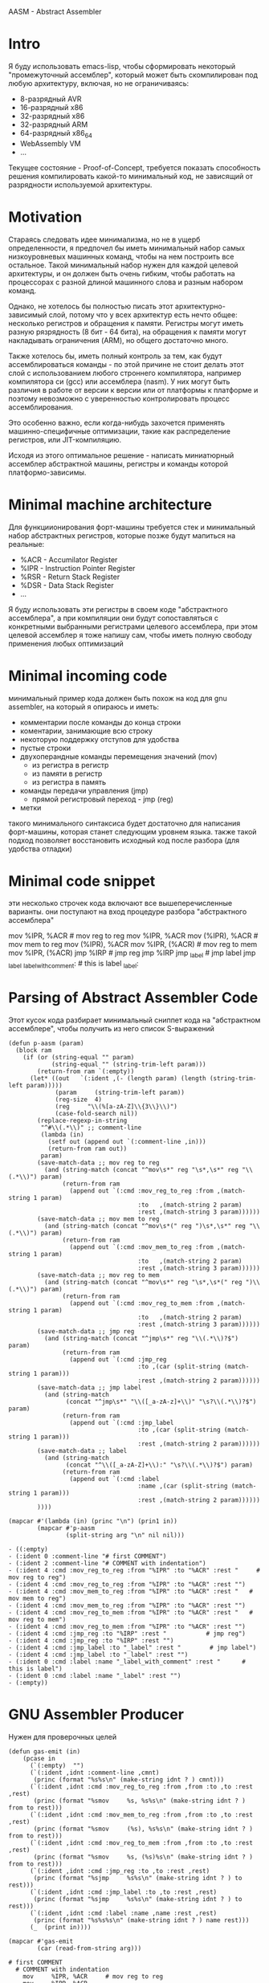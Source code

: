 #+STARTUP: showall indent hidestars

AASM - Abstract Assembler

* Intro

Я буду использовать emacs-lisp, чтобы сформировать некоторый
"промежуточный ассемблер", который может быть скомпилирован под любую
архитектуру, включая, но не ограничиваясь:
- 8-разрядный AVR
- 16-разрядный x86
- 32-разрядный x86
- 32-разрядный ARM
- 64-разрядный x86_64
- WebAssembly VM
- ...

Текущее состояние - Proof-of-Concept, требуется показать способность
решения компилировать какой-то минимальный код, не зависящий от
разрядности используемой архитектуры.

* Motivation

Стараясь следовать идее минимализма, но не в ущерб определенности, я
предпочел бы иметь минимальный набор самых низкоуровневых машинных
команд, чтобы на нем построить все остальное. Такой минимальный набор
нужен для каждой целевой архитектуры, и он должен быть очень гибким,
чтобы работать на процессорах с разной длиной машинного слова и разным
набором команд.

Однако, не хотелось бы полностью писать этот архитектурно-зависимый слой,
потому что у всех архитектур есть нечто общее: несколько регистров и
обращения к памяти. Регистры могут иметь разную рязрядность (8 бит - 64
бита), на обращения к памяти могут накладывать ограничения (ARM), но
общего достаточно много.

Также хотелось бы, иметь полный контроль за тем, как будут
ассемблироваться команды - по этой причине не стоит делать этот слой с
использованием любого строннего компилятора, например компилятора си
(gcc) или ассемблера (nasm). У них могут быть различия в работе от версии
к версии или от платформы к платформе и поэтому невозможно с уверенностью
контролировать процесс ассемблирования.

Это особенно важно, если когда-нибудь захочется применять
машинно-специфичные оптимизации, такие как распределение регистров, или
JIT-компиляцию.

Исходя из этого оптимальное решение - написать миниатюрный ассемблер
абстрактной машины, регистры и команды которой платформо-зависимы.

* Minimal machine architecture

Для функциионирования форт-машины требуется стек и минимальный набор
абстрактных регистров, которые позже будут мапиться на реальные:
- %ACR - Accumilator Register
- %IPR - Instruction Pointer Register
- %RSR - Return Stack Register
- %DSR - Data Stack Register
- ...

Я буду использовать эти регистры в своем коде "абстрактного ассемблера",
а при компиляции они будут сопоставляться с конкретными выбранными
регистрами целевого ассемблера, при этом целевой ассемблер я тоже напишу
сам, чтобы иметь полную свободу применения любых оптимизаций

* Minimal incoming code

минимальный пример кода должен быть похож на код для gnu assembler, на
который я опираюсь и иметь:
- комментарии после команды до конца строки
- коментарии, занимающие всю строку
- некоторую поддержку отступов для удобства
- пустые строки
- двухоперандные команды перемещения значений (mov)
  - из регистра в регистр
  - из памяти в регистр
  - из регистра в память
- команды передачи управления (jmp)
  - прямой регистровый переход - jmp (reg)
- метки

такого минимального синтаксиса будет достаточно для написания
форт-машины, которая станет следующим уровнем языка. также такой подход
позволяет восстановить исходный код после разбора (для удобства отладки)

* Minimal code snippet

эти несколько строчек кода включают все вышеперечисленные варианты. они
поступают на вход процедуре разбора "абстрактного ассемблера"

#+name: min_aasm
#+begin_example asm

  # first COMMENT
    # COMMENT with indentation
      mov     %IPR, %ACR     # mov reg to reg
      mov     %IPR, %ACR
      mov     (%IPR), %ACR   # mov mem to reg
      mov     (%IPR), %ACR
      mov     %IPR, (%ACR)   # mov reg to mem
      mov     %IPR, (%ACR)
      jmp     %IRP           # jmp reg
      jmp     %IRP
      jmp     _label         # jmp label
      jmp     _label
  _label_with_comment:       # this is label
  _label:
#+END_EXAMPLE

* Parsing of Abstract Assembler Code

Этот кусок кода разбирает минимальный сниппет кода на "абстрактном
ассемблере", чтобы получить из него список S-выражений

#+NAME: p_aasm
#+BEGIN_SRC elisp :var arg=min_aasm :results value list pp
  (defun p-aasm (param)
    (block ram
      (if (or (string-equal "" param)
              (string-equal "" (string-trim-left param)))
          (return-from ram `(:empty))
        (let* ((out   `(:ident ,(- (length param) (length (string-trim-left param)))))
               (param     (string-trim-left param))
               (reg-size  4)
               (reg     "\\(%[a-zA-Z]\\{3\\}\\)")
               (case-fold-search nil))
          (replace-regexp-in-string
           "^#\\(.*\\)" ;; comment-line
           (lambda (in)
             (setf out (append out `(:comment-line ,in)))
             (return-from ram out))
           param)
          (save-match-data ;; mov reg to reg
            (and (string-match (concat "^mov\s*" reg "\s*,\s*" reg "\\(.*\\)") param)
                 (return-from ram
                   (append out `(:cmd :mov_reg_to_reg :from ,(match-string 1 param)
                                      :to   ,(match-string 2 param)
                                      :rest ,(match-string 3 param))))))
          (save-match-data ;; mov mem to reg
            (and (string-match (concat "^mov\s*(" reg ")\s*,\s*" reg "\\(.*\\)") param)
                 (return-from ram
                   (append out `(:cmd :mov_mem_to_reg :from ,(match-string 1 param)
                                      :to   ,(match-string 2 param)
                                      :rest ,(match-string 3 param))))))
          (save-match-data ;; mov reg to mem
            (and (string-match (concat "^mov\s*" reg "\s*,\s*(" reg ")\\(.*\\)") param)
                 (return-from ram
                   (append out `(:cmd :mov_reg_to_mem :from ,(match-string 1 param)
                                      :to   ,(match-string 2 param)
                                      :rest ,(match-string 3 param))))))
          (save-match-data ;; jmp reg
            (and (string-match (concat "^jmp\s*" reg "\\(.*\\)?$") param)
                 (return-from ram
                   (append out `(:cmd :jmp_reg
                                      :to ,(car (split-string (match-string 1 param)))
                                      :rest ,(match-string 2 param))))))
          (save-match-data ;; jmp label
            (and (string-match
                  (concat "^jmp\s*" "\\([_a-zA-z]+\\)" "\s?\\(.*\\)?$") param)
                 (return-from ram
                   (append out `(:cmd :jmp_label
                                      :to ,(car (split-string (match-string 1 param)))
                                      :rest ,(match-string 2 param))))))
          (save-match-data ;; label
            (and (string-match
                  (concat "^\\([_a-zA-Z]+\\):" "\s?\\(.*\\)?$") param)
                 (return-from ram
                   (append out `(:cmd :label
                                      :name ,(car (split-string (match-string 1 param)))
                                      :rest ,(match-string 2 param))))))
          ))))

  (mapcar #'(lambda (in) (princ "\n") (prin1 in))
          (mapcar #'p-aasm
                  (split-string arg "\n" nil nil)))
#+END_SRC

#+results: p_aasm
#+begin_example
- ((:empty)
- (:ident 0 :comment-line "# first COMMENT")
- (:ident 2 :comment-line "# COMMENT with indentation")
- (:ident 4 :cmd :mov_reg_to_reg :from "%IPR" :to "%ACR" :rest "     # mov reg to reg")
- (:ident 4 :cmd :mov_reg_to_reg :from "%IPR" :to "%ACR" :rest "")
- (:ident 4 :cmd :mov_mem_to_reg :from "%IPR" :to "%ACR" :rest "   # mov mem to reg")
- (:ident 4 :cmd :mov_mem_to_reg :from "%IPR" :to "%ACR" :rest "")
- (:ident 4 :cmd :mov_reg_to_mem :from "%IPR" :to "%ACR" :rest "   # mov reg to mem")
- (:ident 4 :cmd :mov_reg_to_mem :from "%IPR" :to "%ACR" :rest "")
- (:ident 4 :cmd :jmp_reg :to "%IRP" :rest "           # jmp reg")
- (:ident 4 :cmd :jmp_reg :to "%IRP" :rest "")
- (:ident 4 :cmd :jmp_label :to "_label" :rest "        # jmp label")
- (:ident 4 :cmd :jmp_label :to "_label" :rest "")
- (:ident 0 :cmd :label :name "_label_with_comment" :rest "      # this is label")
- (:ident 0 :cmd :label :name "_label" :rest "")
- (:empty))
#+end_example

* GNU Assembler Producer

Нужен для проверочных целей

#+NAME: gas_producer
#+BEGIN_SRC elisp :var arg=p_aasm :results output
  (defun gas-emit (in)
      (pcase in
        (`(:empty)  "")
        (`(:ident ,idnt :comment-line ,cmnt)
         (princ (format "%s%s\n" (make-string idnt ? ) cmnt)))
        (`(:ident ,idnt :cmd :mov_reg_to_reg :from ,from :to ,to :rest ,rest)
         (princ (format "%smov     %s, %s%s\n" (make-string idnt ? ) from to rest)))
        (`(:ident ,idnt :cmd :mov_mem_to_reg :from ,from :to ,to :rest ,rest)
         (princ (format "%smov     (%s), %s%s\n" (make-string idnt ? ) from to rest)))
        (`(:ident ,idnt :cmd :mov_reg_to_mem :from ,from :to ,to :rest ,rest)
         (princ (format "%smov     %s, (%s)%s\n" (make-string idnt ? ) from to rest)))
        (`(:ident ,idnt :cmd :jmp_reg :to ,to :rest ,rest)
         (princ (format "%sjmp     %s%s\n" (make-string idnt ? ) to rest)))
        (`(:ident ,idnt :cmd :jmp_label :to ,to :rest ,rest)
         (princ (format "%sjmp     %s%s\n" (make-string idnt ? ) to rest)))
        (`(:ident ,idnt :cmd :label :name ,name :rest ,rest)
         (princ (format "%s%s%s\n" (make-string idnt ? ) name rest)))
        (_  (print in))))

  (mapcar #'gas-emit
          (car (read-from-string arg)))
#+END_SRC

#+results: gas_producer
#+begin_example
# first COMMENT
  # COMMENT with indentation
    mov     %IPR, %ACR     # mov reg to reg
    mov     %IPR, %ACR
    mov     (%IPR), %ACR   # mov mem to reg
    mov     (%IPR), %ACR
    mov     %IPR, (%ACR)   # mov reg to mem
    mov     %IPR, (%ACR)
    jmp     %IRP           # jmp reg
    jmp     %IRP
    jmp     _label        # jmp label
    jmp     _label
_label_with_comment      # this is label
_label
#+end_example

* START Opcode Producer

Каждая инструкция (почти) любого процессора имеет некоторый ~требуемый
эффект~, ради которого мы ее применяем. Обычно эффект выражается в
изменении регистров, памяти и флагов процессора.

Часто этот же требуемый эффект может быть достигнут комбинацией других
инструкций. Это дает нам возможность строить эквивалентные программы для
любых целей (оптимизация по скорости и размеру кода, обфускация, и.т.п)

Также у инструкции может быть ~побочный эффект~ (что еще изменяет эта
инструкция, кроме требуемого эффекта). На такие ~побочные эффекты~ можно
наложить ограничения, которые сработают при поиске и выборе нужных
инструкций, когда мы строим программу по эффектам.

Пользуясь данными об эффектах мы можем запустить солвер, чтобы построить
необходимую программу.

Для задачи построения виртуальной машины это не требуется, но если сейчас
заложить несколько вариантов достижения ~требуемых эффектов~, это может
пригодиться для генерализации подхода.

[TODO:gmm] - Написать солвер

** x86_64 Producer

Обычная инструкция на x86_64 имеет переменную длину (до 15 байт) и может
состоять из нескольких компонентов, порядок которых определен:
- Legacy prefixes (1-4 bytes, optional)
- Opcode with prefixes (1-4 bytes, required)
- ModR/M (1 byte, может отсутствовать, если опкод не имеет явных
  операндов)
- SIB (1 byte, для адресации операндов в памяти - может отсутствовать)
- Displacement (1, 2, 4 or 8 bytes, if required)
- Immediate (1, 2, 4 or 8 bytes, if required)

--skiped:https://www.youtube.com/watch?v=CUAXCeRjw3c:--

- Prefixes (REX, VEX : https://habr.com/ru/company/intel/blog/200598/)
  Использование REX позволяет расширить набор регистров r8-r15
ModRM:
- mod[7:6] - 4 метода адресации
  -  11b - register-direct
  - !11b - other addressing
- reg[.R, 5:3] - register-based operand or extend operation encoding
- r/m[.B, 2:0] – register or memory operand when combined with mod field.
- Addressing mode can include a following SIB byte {mod=00b,r/m=101b}

*** mov_reg_to_reg_x86_64

Prefix
- RAX - если нужен
- 0x66 - [TODO:gmm] префикс изменения размера операнда
Opcode:
- 89/r - MOV reg/mem64, reg64 - Move the contents of a 64-bit register to
  a 64-bit destination register or memory operand
- 8B/r - MOV reg64, reg/mem64 - Move the contents of a 64-bit register or
  memory operand to a 64-bit destination register.

ModR/M - [mod:7:6][reg:5:3][r/m:2:0]
mod = 11b - register-direct-addressing mode
reg: register
mem: register

#+NAME: mov_reg_to_reg_x86_64
#+BEGIN_SRC elisp
  (defmacro one-of-them (var &rest vals)
    (let ((acc))
      (dolist (elt vals)
        (push `(equal ,var ,elt) acc))
      (setq acc (reverse acc))
      (push 'or acc)
      acc))

  ;; (macroexpand '(one-of-them reg :%al :%ax :%eax :%rax))

  (defun get-x86-reg (reg)
    "Переводит регистр в биты для mod/rm"
    (let ((acc (block reg
                 (when (one-of-them reg :%al :%ax :%eax :%rax)
                   (return-from reg (list :reg #b000)))
                 (when (one-of-them reg :%cl :%cx :%ecx :%rcx)
                   (return-from reg (list :reg #b001)))
                 (when (one-of-them reg :%dl :%dx :%edx :%edx)
                   (return-from reg (list :reg #b010)))
                 (when (one-of-them reg :%bl :%bx :%ebx :%rbx)
                   (return-from reg (list :reg #b011)))
                 (when (one-of-them reg :%ah :%sp :%esp :%rsp)
                   (return-from reg (list :reg #b100)))
                 (when (one-of-them reg :%ch :%bp :%ebp :%rbp :%bpl)
                   (return-from reg (list :reg #b101)))
                 (when (one-of-them reg :%dh :%si :%esi :%rsi :%sil)
                   (return-from reg (list :reg #b110)))
                 (when (one-of-them reg :%bh :%di :%edi :%rdi :%dil)
                   (return-from reg (list :reg #b111)))
                 (when (one-of-them reg :%r8b :%r8w :%r8d :%r8)
                   (return-from reg (list :reg #b000)))
                 (when (one-of-them reg :%r9b :%r9w :%r9d :%r9)
                   (return-from reg (list :reg #b001 :rex-w 1)))
                 (when (one-of-them reg :%r10b :%r10w :%r10d :%r10)
                   (return-from reg (list :reg #b010 :rex-w 1)))
                 (when (one-of-them reg :%r11b :%r11w :%r11d :%r11)
                   (return-from reg (list :reg #b011 :rex-w 1)))
                 (when (one-of-them reg :%r12b :%r12w :%r12d :%r12)
                   (return-from reg (list :reg #b100 :rex-w 1)))
                 (when (one-of-them reg :%r13b :%r13w :%r13d :%r13)
                   (return-from reg (list :reg #b101 :rex-w 1)))
                 (when (one-of-them reg :%r14b :%r14w :%r14d :%r14)
                   (return-from reg (list :reg #b110 :rex-w 1)))
                 (when (one-of-them reg :%r15b :%r15w :%r15d :%r15)
                   (return-from reg (list :reg #b111 :rex-w 1)))
                 (error "unknown-register"))))
      (when (or (one-of-them reg :%bpl :%sil :%dil)
                (and (null (getf acc :rex-w))
                     (string= ":%r" (substring (symbol-name reg) 0 3))))
        (setf (getf acc :rex-w) 1))
      acc))

  ;; (get-x86-reg :%rsi)

  (defun int-to-binary-string (i)
    "convert an integer into it's binary representation in string format"
    (let ((res ""))
      (while (not (= i 0))
        (setq res (concat (if (= 1 (logand i 1)) "1" "0") res))
        (setq i (lsh i -1)))
      (if (string= res "")
          (setq res "0"))
      res))

  ;; (int-to-binary-string 6)

  (defun get-cmd-plist-x86--mov-reg-to-reg (from to)
    (let ((reg1  (get-x86-reg from))
          (reg2  (get-x86-reg to))
          (rex   nil))
      (cond ((and (plist-member reg1 :rex-w) (plist-member reg2 :rex-w))
             (progn (setf (getf rex :w) t)
                    (setf reg1 (getf reg1 :reg))
                    (setf reg2 (getf reg2 :reg))))
            ((null (or (plist-member reg1 :rex-w) (plist-member reg2 :rex-w)))
             (progn (setf reg1 (getf reg1 :reg))
                    (setf reg2 (getf reg2 :reg))))
            (t (let ((errstr (format "rex-w mismatch %s %s" from to)))
                 (error errstr))))
      (values
       `(:rex ,rex :op #x89 :mod #b11 :reg ,reg1 :mem ,reg2)
       `(:rex ,rex :op #x8B :mod #b11 :reg ,reg2 :mem ,reg1))))

  ;; (get-cmd-plist-x86--mov-reg-to-reg :%esi :%edi)

  (defun get-cmd-plist-x86--push-reg (source)
  (let ((reg (getf (get-x86-reg source) :reg)))
  (values `(:op #xA :reg ,reg))
  ))

  ;; (get-cmd-plist-x86--push-reg :%esi)

  (defun get-cmd-plist-x86--pop-reg (source)
  (let ((reg (getf (get-x86-reg source) :reg)))
  (values `(:op #xB :reg ,reg))
  ))

  ;; (get-cmd-plist-x86--pop-reg :%esi)

  (defun cmd-plist-to-bytes (in)
    (let ((acc)
          (rex-plist (getf in :rex))
          (rex #x40))
      ;; rex if needed
      (if (not (null rex-plist))
          (when (getf rex-plist :w)
            (setf rex (logior rex #x8))
            (setf acc (append acc (list rex)))))
      ;; opcode
      (setf acc (append acc (list (getf in :op))))
      ;; modrm
      (let ((modrm 0))
        (setf modrm (ash (getf in :mod) 6))
        (setf modrm (logior modrm (ash (getf in :reg) 3)))
        (setf modrm (logior modrm (getf in :mem)))
        (setf acc (append acc (list modrm))))
      acc))

  ;; (mapcar #'(lambda (in)
  ;;             (format "%X" in))
  ;;         (cmd-plist-to-bytes
  ;;          (cadr (get-cmd-plist-x86--mov-reg-to-reg :%esi :%edi))))
#+END_SRC

#+results: mov_reg_to_reg_x86_64
: cmd-plist-to-bytes

*** TODO je_x86_64

* TODO Elf maker
* TODO Disassembler
